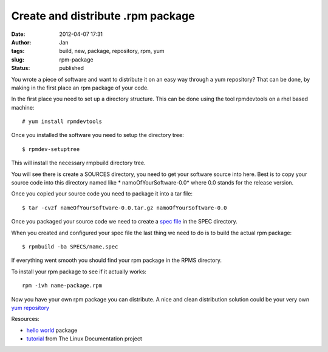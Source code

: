 Create and distribute .rpm package
##################################
:date: 2012-04-07 17:31
:author: Jan
:tags: build, new, package, repository, rpm, yum
:slug: rpm-package
:status: published

You wrote a piece of software and want to distribute it on an easy way through a yum repository? That can be done, by making in the first place an rpm package of your code.

In the first place you need to set up a directory structure. This can be done using the tool rpmdevtools on a rhel based machine:
::

	# yum install rpmdevtools

Once you installed the software you need to setup the directory tree:
::

	$ rpmdev-setuptree

This will install the necessary rmpbuild directory tree.

You will see there is create a SOURCES directory, you need to get your software source into here. Best is to copy your source code into this directory named like * namoOfYourSoftware-0.0* where 0.0 stands for the release version.

Once you copied your source code you need to package it into a tar file:
::

	$ tar -cvzf nameOfYourSoftware-0.0.tar.gz namoOfYourSoftware-0.0

Once you packaged your source code we need to create a `spec file`_ in the SPEC directory.

When you created and configured your spec file the last thing we need to do is to build the actual rpm package:
::

	$ rpmbuild -ba SPECS/name.spec

If everything went smooth you should find your rpm package in the RPMS directory.

To install your rpm package to see if it actually works:
::

	rpm -ivh name-package.rpm

Now you have your own rpm package you can distribute. A nice and clean distribution solution could be your very own `yum repository`_

Resources:

- `hello world`_ package
- `tutorial`_ from The Linux Documentation project

.. _spec file: http://kmymoney2.sourceforge.net/phb/rpm-example.html
.. _commando: http://www.rpm.org/max-rpm/ch-rpm-install.html
.. _hello world: http://rpmfind.net/linux/rpm2html/search.php?query=hello&submit=Search+...
.. _tutorial: http://tldp.org/HOWTO/RPM-HOWTO/index.html
.. _yum repository: http://yum.baseurl.org/wiki/RepoCreate
